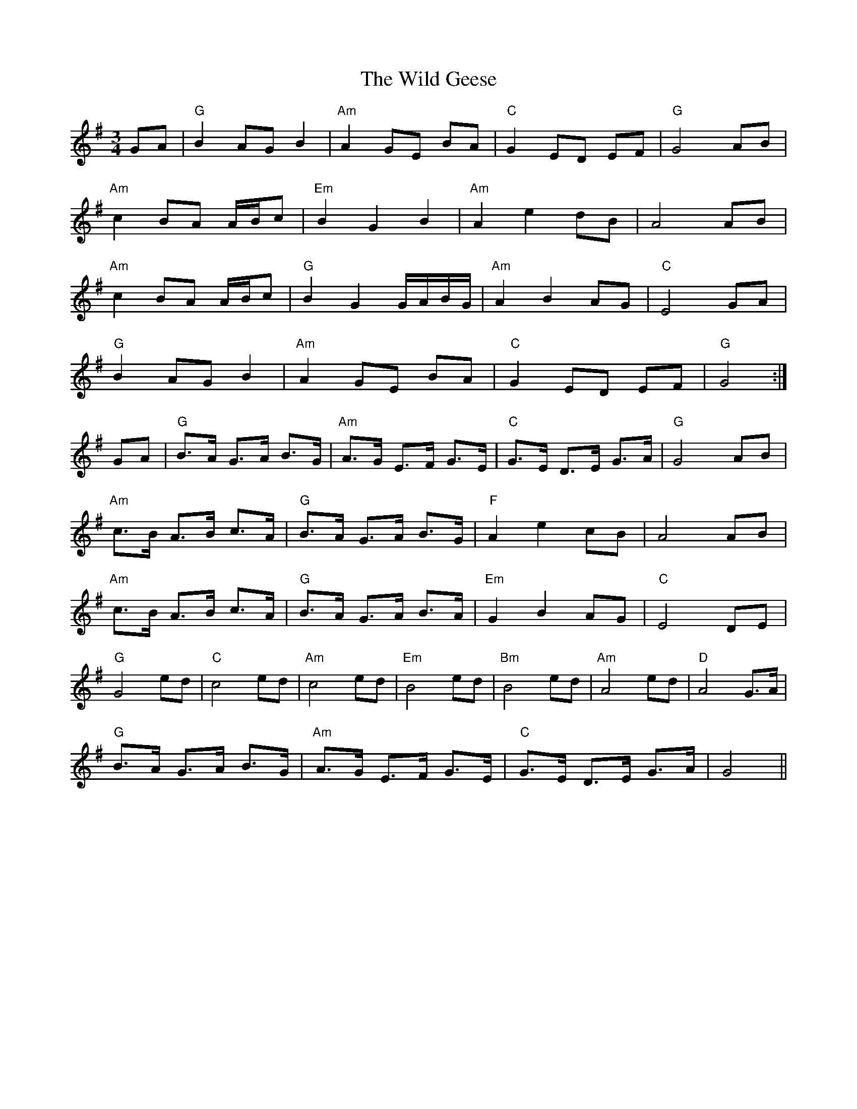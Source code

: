 X: 42846
T: Wild Geese, The
R: waltz
M: 3/4
K: Gmajor
GA|"G"B2 AG B2|"Am"A2 GE BA|"C"G2 ED EF|"G"G4 AB|
"Am"c2 BA A/B/c|"Em"B2 G2 B2|"Am"A2 e2 dB|A4 AB|
"Am"c2 BA A/B/c|"G"B2 G2 G/A/B/G/|"Am"A2 B2 AG|"C"E4 GA|
"G"B2 AG B2|"Am"A2 GE BA|"C"G2 ED EF|"G"G4:|
GA|"G"B>A G>A B>G|"Am"A>G E>F G>E|"C"G>E D>E G>A|"G"G4 AB|
"Am"c>B A>B c>A|"G"B>A G>A B>G|"F"A2 e2 cB|A4 AB|
"Am"c>B A>B c>A|"G"B>A G>A B>A|"Em"G2 B2 AG|"C"E4 DE|
"G"G4 ed|"C"c4 ed|"Am"c4 ed|"Em"B4 ed|"Bm"B4 ed|"Am"A4 ed|"D"A4 G>A|
"G"B>A G>A B>G|"Am"A>G E>F G>E|"C"G>E D>E G>A|G4||

